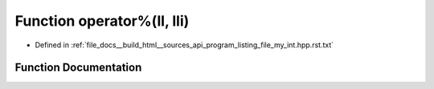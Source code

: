 .. _exhale_function_program__listing__file__my__int_8hpp_8rst_8txt_1a147313b2417a691feb391c2baf28c347:

Function operator%(ll, lli)
===========================

- Defined in :ref:`file_docs__build_html__sources_api_program_listing_file_my_int.hpp.rst.txt`


Function Documentation
----------------------


.. doxygenfunction:: operator%(ll, lli)
